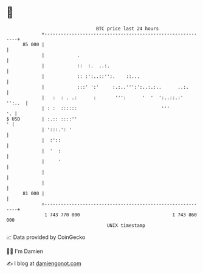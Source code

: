* 👋

#+begin_example
                                    BTC price last 24 hours                    
                +------------------------------------------------------------+ 
         85 000 |                                                            | 
                |            .                                               | 
                |            ::  :.  ..:.                                    | 
                |            :: :':..::'':.    ::...                         | 
                |            :::' ':'     :.:..''':':..:.:..      ..:.       | 
                |   :  : . .:      :       ''':      '  '  ':..::.:'  '':..  | 
                | : :  ::::::                               '''           '. | 
   $ USD        | :.:: ::::''                                              ' | 
                | ':::.': '                                                  | 
                |  :'::                                                      | 
                |  '  :                                                      | 
                |     '                                                      | 
                |                                                            | 
                |                                                            | 
         81 000 |                                                            | 
                +------------------------------------------------------------+ 
                 1 743 770 000                                  1 743 860 000  
                                        UNIX timestamp                         
#+end_example
📈 Data provided by CoinGecko

🧑‍💻 I'm Damien

✍️ I blog at [[https://www.damiengonot.com][damiengonot.com]]
